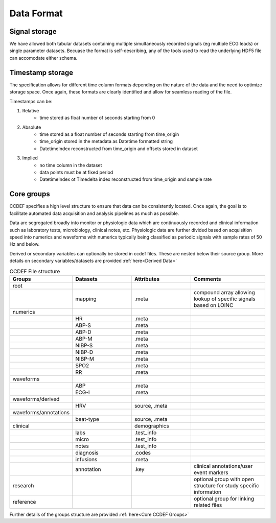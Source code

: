 Data Format
============

Signal storage
---------------

We have allowed both tabular datasets containing multiple simultaneously recorded signals (eg multiple ECG leads) or single parameter datasets. Becuase the format is self-describing, any of the tools used to read the underlying HDF5 file can accomodate either schema. 

Timestamp storage
------------------

The specification allows for different time column formats depending on the nature of the data and the need to optimize storage space. Once again, these formats are clearly identified and allow for seamless reading of the file.

Timestamps can be:

#. Relative
    * time stored as float number of seconds starting from 0

#. Absolute
    * time stored as a float number of seconds starting from time_origin
    * time_origin stored in the metadata as Datetime formatted string
    * DatetimeIndex reconstructed from time_origin and offsets stored in dataset 

#. Implied
    * no time column in the dataset
    * data points must be at fixed period
    * DatetimeIndex ot Timedelta index reconstructed from time_origin and sample rate


Core groups
------------

CCDEF specifies a high level structure to ensure that data can be consistently located. Once again, the goal is to facilitate automated data acquisition and analysis pipelines as much as possible.

Data are segregated broadly into monitor or physiologic data which are continuously recorded and clinical information such as laboratory tests, microbiology, clinical notes, etc.
Physiologic data are further divided based on acquisition speed into numerics and waveforms with numerics typically being classified as periodic signals with sample rates of 50 Hz and below.

Derived or secondary variables can optionally be stored in ccdef files. These are nested below their source group. More details on secondary variables/datasets are provided :ref:`here<Derived Data>`



.. list-table:: CCDEF File structure
    :widths: 40 40 40 50
    :header-rows: 1

    * - Groups
      - Datasets
      - Attributes
      - Comments
    * - root
      - 
      - 
      - 
    * -
      - mapping
      - .meta
      - compound array allowing lookup of specific signals based on LOINC
    * - numerics
      -
      - 
      - 
    * -
      - HR
      - .meta
      - 
    * -
      - ABP-S
      - .meta
      -
    * -
      - ABP-D
      - .meta
      - 
    * -
      - ABP-M
      - .meta
      -
    * -
      - NIBP-S
      - .meta
      -
    * -
      - NIBP-D
      - .meta
      - 
    * -
      - NIBP-M
      - .meta
      -
    * -
      - SPO2
      - .meta
      -
    * -
      - RR
      - .meta
      - 
    * - waveforms
      - 
      - 
      - 
    * -
      - ABP
      - .meta
      -
    * -
      - ECG-I
      - .meta
      -
    * - waveforms/derived
      - 
      - 
      - 
    * -
      - HRV
      - source, .meta
      -
    * - waveforms/annotations
      - 
      - 
      - 
    * -
      - beat-type
      - source, .meta
      -
    * - clinical 
      - 
      - demographics
      - 
    * -
      - labs
      - .test_info
      -
    * -
      - micro
      - .test_info
      -
    * -
      - notes
      - .test_info
      -
    * -
      - diagnosis
      - .codes
      -
    * -
      - infusions
      - .meta
      -
    * -
      - annotation
      - .key
      - clinical annotations/user event markers

    * - research
      - 
      - 
      - optional group with open structure for study specific information
    * - reference
      - 
      - 
      - optional group for linking related files 

Further details of the groups structure are provided :ref:`here<Core CCDEF Groups>`
